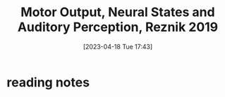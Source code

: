 #+title:      Motor Output, Neural States and Auditory Perception, Reznik 2019
#+date:       [2023-04-18 Tue 17:43]
#+filetags:   :bib:review:thesis:
#+identifier: 20230418T174357
#+reference:  reznikMotorOutputNeural2019c


* reading notes
